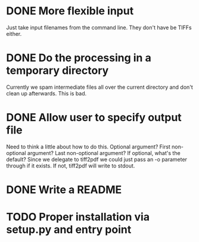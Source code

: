 * DONE More flexible input
  CLOSED: [2017-01-31 Tue 16:42]
  Just take input filenames from the command line. They don't
  have be TIFFs either.
* DONE Do the processing in a temporary directory
  CLOSED: [2017-01-31 Tue 16:32]
  Currently we spam intermediate files all over the current directory
  and don't clean up afterwards. This is bad.
* DONE Allow user to specify output file
  CLOSED: [2017-01-31 Tue 16:32]
  Need to think a little about how to do this.
  Optional argument? First non-optional argument? Last non-optional
  argument? If optional, what's the default? Since we delegate
  to tiff2pdf we could just pass an -o parameter through if it
  exists. If not, tiff2pdf will write to stdout.
* DONE Write a README
  CLOSED: [2017-01-31 Tue 17:51]
* TODO Proper installation via setup.py and entry point

